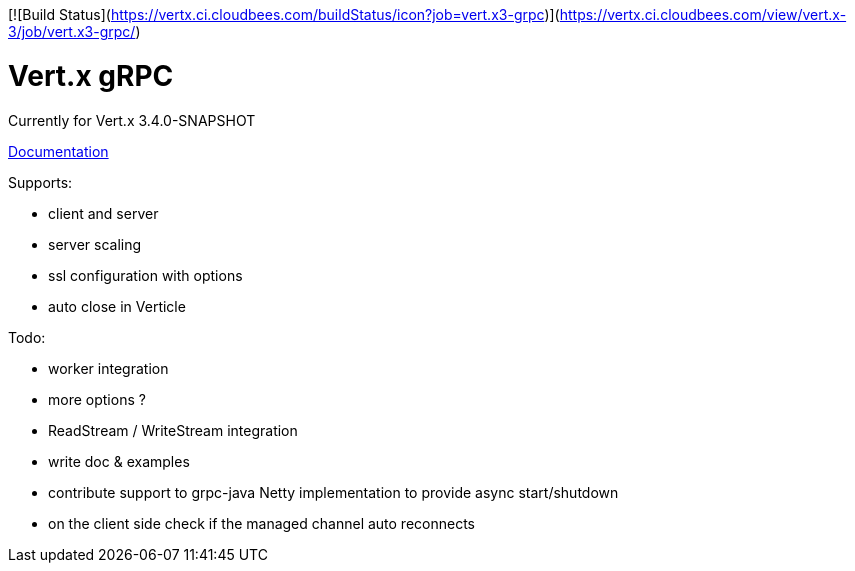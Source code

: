 [![Build Status](https://vertx.ci.cloudbees.com/buildStatus/icon?job=vert.x3-grpc)](https://vertx.ci.cloudbees.com/view/vert.x-3/job/vert.x3-grpc/)

= Vert.x gRPC

Currently for Vert.x 3.4.0-SNAPSHOT

link:src/main/asciidoc/java/index.adoc[Documentation]

Supports:

- client and server
- server scaling
- ssl configuration with options
- auto close in Verticle

Todo:

- worker integration
- more options ?
- ReadStream / WriteStream integration
- write doc & examples
- contribute support to grpc-java Netty implementation to provide async start/shutdown
- on the client side check if the managed channel auto reconnects
